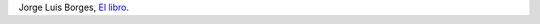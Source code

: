 .. title: Borges contra los audio books
.. slug: borges-contra-los-audio-books
.. date: 2015-09-01 01:11:18 UTC-03:00
.. tags: Borges
.. category: 
.. link: 
.. description: 
.. type: text

    Se habla de la desaparición del libro; yo creo que es imposible. Se dirá qué diferencia puede haber entre un libro y un periódico o un disco. La diferencia es que un periódico se lee para el olvido, un disco se oye asimismo para el olvido, es algo mecánico y por lo tanto frívolo. Un libro se lee para la memoria.

Jorge Luis Borges, `El libro <http://www.laserpblanca.com/borges-el-libro>`_.